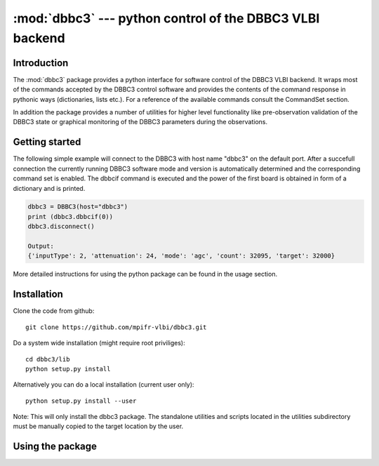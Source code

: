 :mod:`dbbc3` --- python control of the DBBC3 VLBI backend
=========================================================

Introduction
------------
The :mod:`dbbc3` package provides a python interface for software control of the DBBC3 VLBI backend.
It wraps most of the commands accepted by the DBBC3 control software and provides the 
contents of the command response in pythonic ways (dictionaries, lists etc.). For a reference of
the available commands consult the CommandSet section.

In addition the package provides a number of utilities for higher level functionality like pre-observation
validation of the DBBC3 state or  graphical monitoring of the DBBC3 parameters during the observations.

Getting started
---------------
The following simple example will connect to the DBBC3 with host name "dbbc3" on the default port.
After a succefull connection the currently running DBBC3 software mode and version is automatically
determined and the corresponding command set is enabled.
The dbbcif command is executed and the power of the first board is obtained in form of a dictionary and is printed.

.. code-block:: python

    
    dbbc3 = DBBC3(host="dbbc3")
    print (dbbc3.dbbcif(0))
    dbbc3.disconnect()

    Output:
    {'inputType': 2, 'attenuation': 24, 'mode': 'agc', 'count': 32095, 'target': 32000}

More detailed instructions for using the python package can be found in the usage section. 

Installation
-------------
Clone the code from github::

    git clone https://github.com/mpifr-vlbi/dbbc3.git

Do a system wide installation (might require root priviliges)::

    cd dbbc3/lib
    python setup.py install

Alternatively you can do a local installation (current user only)::

    python setup.py install --user

Note: This will only install the dbbc3 package. The standalone utilities and scripts located in the utilities subdirectory must be
manually copied to the target location by the user.

Using the package
-----------------

..
    .. toctree::
       :hidden:
       :maxdepth: 2
    
       :local: 
       source/ddcu125
       source/ddcu126
       source/installation    
       source/utilities
       source/commandsets

